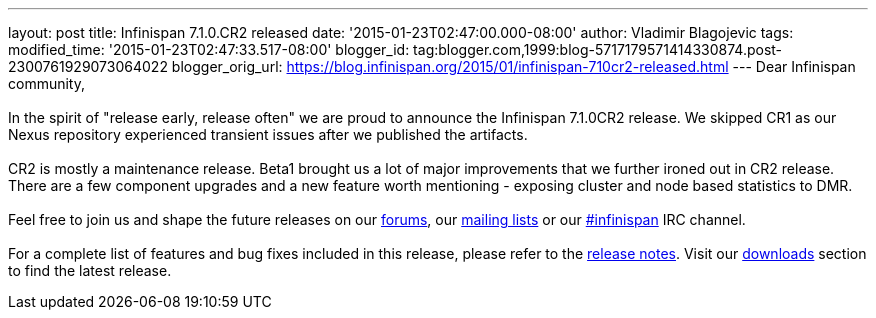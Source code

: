 ---
layout: post
title: Infinispan 7.1.0.CR2 released
date: '2015-01-23T02:47:00.000-08:00'
author: Vladimir Blagojevic
tags: 
modified_time: '2015-01-23T02:47:33.517-08:00'
blogger_id: tag:blogger.com,1999:blog-5717179571414330874.post-2300761929073064022
blogger_orig_url: https://blog.infinispan.org/2015/01/infinispan-710cr2-released.html
---
Dear Infinispan community, +
 +
In the spirit of "release early, release often" we are proud to announce
the Infinispan 7.1.0CR2 release. We skipped CR1 as our Nexus repository
experienced transient issues after we published the artifacts.  +
 +
CR2 is mostly a maintenance release. Beta1 brought us a lot of major
improvements that we further ironed out in CR2 release. There are a few
component upgrades and a new feature worth mentioning - exposing cluster
and node based statistics to DMR.  +
 +
Feel free to join us and shape the future releases on
our http://www.jboss.org/infinispan/forums[forums],
our https://lists.jboss.org/mailman/listinfo/infinispan-dev[mailing
lists] or
our http://webchat.freenode.net/?channels=%23infinispan[#infinispan] IRC
channel. +
 +
For a complete list of features and bug fixes included in this release,
please refer to
the https://issues.jboss.org/secure/ReleaseNote.jspa?projectId=12310799&version=12325978[release
notes]. Visit our http://infinispan.org/download/[downloads] section to
find the latest release.
